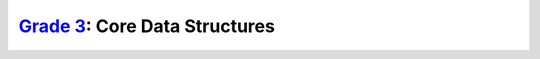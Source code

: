 `Grade 3 </docs/2020/grades/3>`_: Core Data Structures
======================================================
